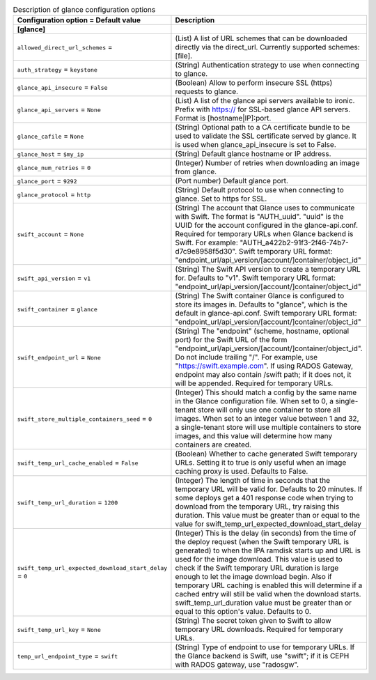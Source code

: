 ..
    Warning: Do not edit this file. It is automatically generated from the
    software project's code and your changes will be overwritten.

    The tool to generate this file lives in openstack-doc-tools repository.

    Please make any changes needed in the code, then run the
    autogenerate-config-doc tool from the openstack-doc-tools repository, or
    ask for help on the documentation mailing list, IRC channel or meeting.

.. _ironic-glance:

.. list-table:: Description of glance configuration options
   :header-rows: 1
   :class: config-ref-table

   * - Configuration option = Default value
     - Description
   * - **[glance]**
     -
   * - ``allowed_direct_url_schemes`` =
     - (List) A list of URL schemes that can be downloaded directly via the direct_url. Currently supported schemes: [file].
   * - ``auth_strategy`` = ``keystone``
     - (String) Authentication strategy to use when connecting to glance.
   * - ``glance_api_insecure`` = ``False``
     - (Boolean) Allow to perform insecure SSL (https) requests to glance.
   * - ``glance_api_servers`` = ``None``
     - (List) A list of the glance api servers available to ironic. Prefix with https:// for SSL-based glance API servers. Format is [hostname|IP]:port.
   * - ``glance_cafile`` = ``None``
     - (String) Optional path to a CA certificate bundle to be used to validate the SSL certificate served by glance. It is used when glance_api_insecure is set to False.
   * - ``glance_host`` = ``$my_ip``
     - (String) Default glance hostname or IP address.
   * - ``glance_num_retries`` = ``0``
     - (Integer) Number of retries when downloading an image from glance.
   * - ``glance_port`` = ``9292``
     - (Port number) Default glance port.
   * - ``glance_protocol`` = ``http``
     - (String) Default protocol to use when connecting to glance. Set to https for SSL.
   * - ``swift_account`` = ``None``
     - (String) The account that Glance uses to communicate with Swift. The format is "AUTH_uuid". "uuid" is the UUID for the account configured in the glance-api.conf. Required for temporary URLs when Glance backend is Swift. For example: "AUTH_a422b2-91f3-2f46-74b7-d7c9e8958f5d30". Swift temporary URL format: "endpoint_url/api_version/[account/]container/object_id"
   * - ``swift_api_version`` = ``v1``
     - (String) The Swift API version to create a temporary URL for. Defaults to "v1". Swift temporary URL format: "endpoint_url/api_version/[account/]container/object_id"
   * - ``swift_container`` = ``glance``
     - (String) The Swift container Glance is configured to store its images in. Defaults to "glance", which is the default in glance-api.conf. Swift temporary URL format: "endpoint_url/api_version/[account/]container/object_id"
   * - ``swift_endpoint_url`` = ``None``
     - (String) The "endpoint" (scheme, hostname, optional port) for the Swift URL of the form "endpoint_url/api_version/[account/]container/object_id". Do not include trailing "/". For example, use "https://swift.example.com". If using RADOS Gateway, endpoint may also contain /swift path; if it does not, it will be appended. Required for temporary URLs.
   * - ``swift_store_multiple_containers_seed`` = ``0``
     - (Integer) This should match a config by the same name in the Glance configuration file. When set to 0, a single-tenant store will only use one container to store all images. When set to an integer value between 1 and 32, a single-tenant store will use multiple containers to store images, and this value will determine how many containers are created.
   * - ``swift_temp_url_cache_enabled`` = ``False``
     - (Boolean) Whether to cache generated Swift temporary URLs. Setting it to true is only useful when an image caching proxy is used. Defaults to False.
   * - ``swift_temp_url_duration`` = ``1200``
     - (Integer) The length of time in seconds that the temporary URL will be valid for. Defaults to 20 minutes. If some deploys get a 401 response code when trying to download from the temporary URL, try raising this duration. This value must be greater than or equal to the value for swift_temp_url_expected_download_start_delay
   * - ``swift_temp_url_expected_download_start_delay`` = ``0``
     - (Integer) This is the delay (in seconds) from the time of the deploy request (when the Swift temporary URL is generated) to when the IPA ramdisk starts up and URL is used for the image download. This value is used to check if the Swift temporary URL duration is large enough to let the image download begin. Also if temporary URL caching is enabled this will determine if a cached entry will still be valid when the download starts. swift_temp_url_duration value must be greater than or equal to this option's value. Defaults to 0.
   * - ``swift_temp_url_key`` = ``None``
     - (String) The secret token given to Swift to allow temporary URL downloads. Required for temporary URLs.
   * - ``temp_url_endpoint_type`` = ``swift``
     - (String) Type of endpoint to use for temporary URLs. If the Glance backend is Swift, use "swift"; if it is CEPH with RADOS gateway, use "radosgw".
